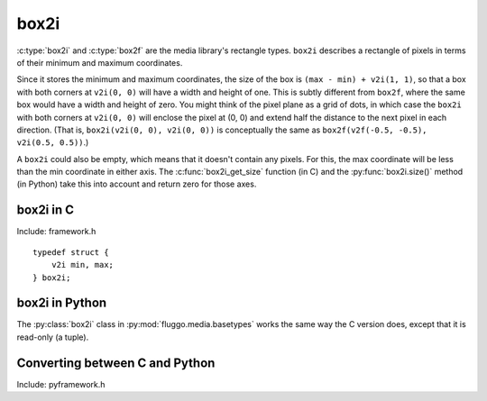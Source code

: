 .. highlight:: c

box2i
=====

:c:type:`box2i` and :c:type:`box2f` are the media library's rectangle types. ``box2i`` describes a rectangle of pixels in terms of their minimum and maximum coordinates.

Since it stores the minimum and maximum coordinates, the size of the box is ``(max - min) + v2i(1, 1)``, so that a box with both corners at ``v2i(0, 0)`` will have a width and height of one. This is subtly different from ``box2f``, where the same box would have a width and height of zero. You might think of the pixel plane as a grid of dots, in which case the ``box2i`` with both corners at ``v2i(0, 0)`` will enclose the pixel at (0, 0) and extend half the distance to the next pixel in each direction. (That is, ``box2i(v2i(0, 0), v2i(0, 0))`` is conceptually the same as ``box2f(v2f(-0.5, -0.5), v2i(0.5, 0.5))``.)

A ``box2i`` could also be empty, which means that it doesn't contain any pixels. For this, the max coordinate will be less than the min coordinate in either axis. The :c:func:`box2i_get_size` function (in C) and the :py:func:`box2i.size()` method (in Python) take this into account and return zero for those axes.

box2i in C
----------

Include: framework.h

::

    typedef struct {
        v2i min, max;
    } box2i;

.. c:function:: static inline void box2i_set(box2i *box, int minX, int minY, int maxX, int maxY)

    Set the *box*'s corners to the specified minimum and maximum coordinates.

.. c:function:: static inline void box2i_set_empty(box2i *box)

    Set the given *box* to empty.

.. c:function:: static inline bool box2i_is_empty(const box2i *box)

    Determine if the given *box* is empty (one of the axes' min coordinates is greater than its max) and return true if it is.

.. c:function:: static inline void box2i_intersect(box2i *result, const box2i *first, const box2i *second)

    Intersect *first* with *second* and give the result in *result*.

    If *first* or *second* is empty, the result will be empty.

.. c:function:: static inline void box2i_union(box2i *result, const box2i *first, const box2i *second)

    Get the union of *first* and *second* and store the result in *result*.

    **Unlike** :c:func:`box2i_intersect`, if either of the boxes is empty, the result is undefined.

.. c:function:: static inline void box2i_normalize(box2i *result)

    Normalize a box so that if either of its axes are backwards (resulting in an empty box), they are flipped so that the box is non-empty.

.. c:function:: static inline void box2i_get_size(const box2i *box, v2i *result)

    Get the size of the *box* and store it in *result*. If the box is empty, one or both of the axes will have a size of zero.

box2i in Python
---------------

The :py:class:`box2i` class in :py:mod:`fluggo.media.basetypes` works the same way the C version does, except that it is read-only (a tuple).

.. py:class:: box2i(min_x, min_y, max_x, max_y)

    Create a ``box2i``. There are several ways to supply the parameters: you can give four coordinates, two :py:class:`v2i` values for the corners, or another box.

    .. code-block:: python

        from fluggo.media.basetypes import box2i, v2i

        # All of these forms will work
        box = box2i(v2i(10, 20), v2i(30, 40))
        box = box2i(10, 20, 30, 40)
        box = box2i(box)

    .. py:attribute:: box2i.min

        A :py:class:`v2i` value with the minimum coordinates of the box. Read-only.

    .. py:attribute:: box2i.max

        A :py:class:`v2i` value with the maximum coordinates of the box. Read-only.

    .. py:attribute: box2i.width

        The width of the box, which may be zero. Read-only.

    .. py:attribute: box2i.height

        The height of the box, which may be zero. Read-only.

    .. py:method:: box2i.size()

        Return a :py:class:`v2i` value with the size of the box.

    .. py:method:: box2i.empty()

        Return ``True`` if the box is empty.

    .. py:method:: box2i.__nonzero__()
        box2i.__bool__()

        Return ``True`` if the box is not empty (``if box``).

Converting between C and Python
-------------------------------

Include: pyframework.h

.. c:function:: PyObject *py_make_box2i(box2i *box)
    bool py_parse_box2i(PyObject *obj, box2i *box)

    These functions convert between the Python :py:class:`box2i` in :py:mod:`basetypes` and the C :c:type:`box2i`.

    :c:func:`py_parse_box2i` sets an exception and returns false if it failed to convert the given *obj* to a box.


